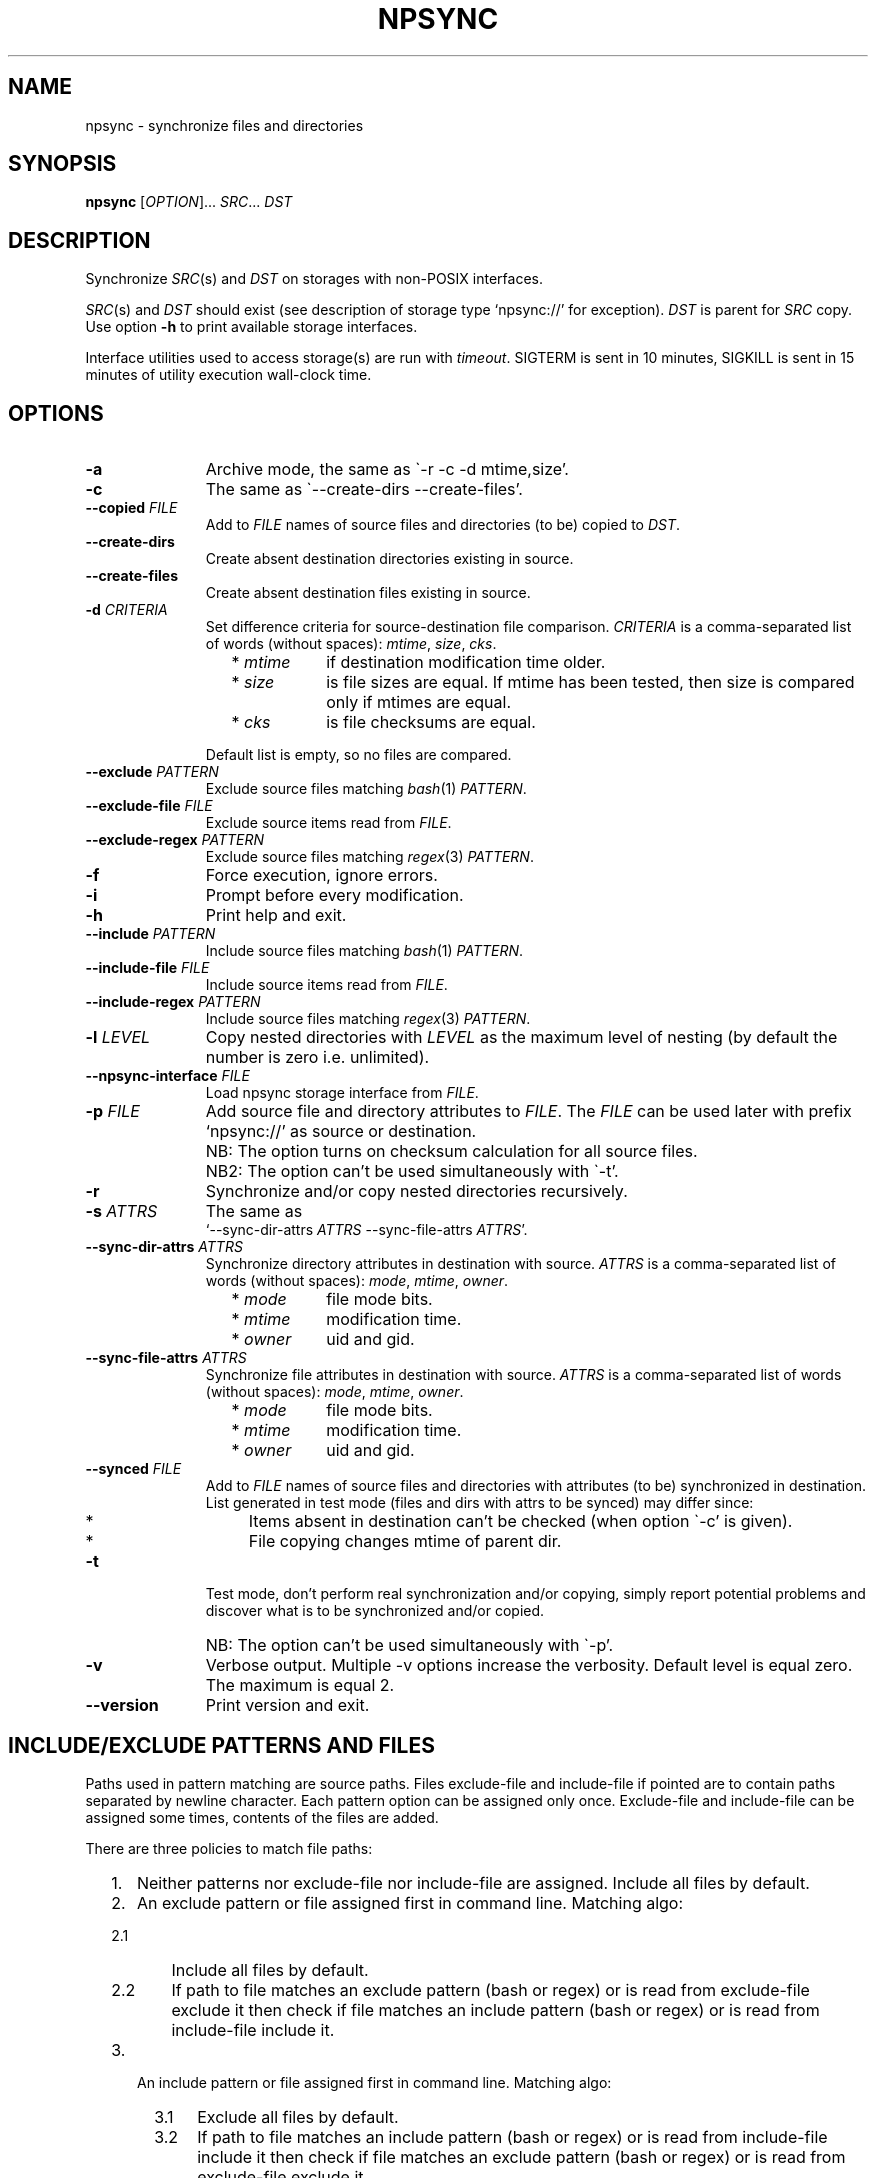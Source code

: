 .\" Copyright (c) 2013-2015 Alexey Filin
.TH "NPSYNC" 1 2015 "Storage utils" "User Commands"
.\" cp 
.SH NAME
npsync \- synchronize files and directories
.SH SYNOPSIS
.LP
\fBnpsync\fP [\fIOPTION\fP]... \fISRC\fP... \fIDST\fP
.SH DESCRIPTION
.LP
Synchronize \fISRC\fP(s) and \fIDST\fP on storages with non-POSIX interfaces.
.LP
\fISRC\fP(s) and \fIDST\fP should exist (see description of storage type `npsync://' for exception).
\fIDST\fP is parent for \fISRC\fP copy.
Use option \fB-h\fP to print available storage interfaces.
.LP
Interface utilities used to access storage(s) are run with \fItimeout\fP.
SIGTERM is sent in 10 minutes, SIGKILL is sent in 15 minutes of utility execution wall-clock time.
.SH OPTIONS
.LP
.TP 11
\fB-a\fP
Archive mode, the same as \`-r -c -d mtime,size'.
.TP 11
\fB-c\fP
The same as \`--create-dirs --create-files'.
.TP 11
\fB--copied\fP \fIFILE\fP
Add to \fIFILE\fP names of source files and directories (to be) copied to \fIDST\fP.
.TP 11
\fB--create-dirs\fP
Create absent destination directories existing in source.
.TP 11
\fB--create-files\fP
Create absent destination files existing in source.
.TP 11
\fB-d\fP \fICRITERIA\fP
Set difference criteria for source-destination file comparison.
\fICRITERIA\fP is a comma-separated list of words (without spaces): \fImtime\fP, \fIsize\fP, \fIcks\fP.
.RS 11
.IP "  * \fImtime\fP" 11
if destination modification time older.
.IP "  * \fIsize\fP" 11
is file sizes are equal. If mtime has been tested, then size is compared only if mtimes are equal.
.IP "  * \fIcks\fP" 11
is file checksums are equal.
.RE
.IP "" 11
Default list is empty, so no files are compared.
.TP 11
\fB--exclude\fP \fIPATTERN\fP
Exclude source files matching \fIbash\fP(1) \fIPATTERN\fP.
.TP 11
\fB--exclude-file\fP \fIFILE\fP
Exclude source items read from \fIFILE\fP.
.TP 11
\fB--exclude-regex\fP \fIPATTERN\fP
Exclude source files matching \fIregex\fP(3) \fIPATTERN\fP.
.TP 11
\fB-f\fP
Force execution, ignore errors.
.TP 11
\fB-i\fP
Prompt before every modification.
.TP 11
\fB-h\fP
Print help and exit.
.TP 11
\fB--include\fP \fIPATTERN\fP
Include source files matching \fIbash\fP(1) \fIPATTERN\fP.
.TP 11
\fB--include-file\fP \fIFILE\fP
Include source items read from \fIFILE\fP.
.TP 11
\fB--include-regex\fP \fIPATTERN\fP
Include source files matching \fIregex\fP(3) \fIPATTERN\fP.
.TP 11
\fB-l\fP \fILEVEL\fP
Copy nested directories with \fILEVEL\fP as the maximum level of nesting
(by default the number is zero i.e. unlimited).
.TP 11
\fB--npsync-interface\fP \fIFILE\fP
Load npsync storage interface from \fIFILE\fP.
.TP 11
\fB-p\fP \fIFILE\fP
Add source file and directory attributes to \fIFILE\fP.
The \fIFILE\fP can be used later with prefix `npsync://' as source or destination.
.IP "" 13
NB: The option turns on checksum calculation for all source files.
.IP "" 13
NB2: The option can't be used simultaneously with \`-t'.
.TP 11
\fB-r\fP
Synchronize and/or copy nested directories recursively.
.TP 11
\fB-s\fP \fIATTRS\fP
The same as
.br
`--sync-dir-attrs \fIATTRS\fP --sync-file-attrs \fIATTRS\fP'.
.TP 11
\fB--sync-dir-attrs\fP \fIATTRS\fP
Synchronize directory attributes in destination with source.
\fIATTRS\fP is a comma-separated list of words (without spaces): \fImode\fP, \fImtime\fP, \fIowner\fP.
.RS 11
.IP "  * \fImode\fP" 11
file mode bits.
.IP "  * \fImtime\fP" 11
modification time.
.IP "  * \fIowner\fP" 11
uid and gid.
.RE
.TP 11
\fB--sync-file-attrs\fP \fIATTRS\fP
Synchronize file attributes in destination with source.
\fIATTRS\fP is a comma-separated list of words (without spaces): \fImode\fP, \fImtime\fP, \fIowner\fP.
.RS 11
.IP "  * \fImode\fP" 11
file mode bits.
.IP "  * \fImtime\fP" 11
modification time.
.IP "  * \fIowner\fP" 11
uid and gid.
.RE
.TP 11
\fB--synced\fP \fIFILE\fP
Add to \fIFILE\fP names of source files and directories with attributes
(to be) synchronized in destination. List generated in test
mode (files and dirs with attrs to be synced) may differ since:
.RS 11
.IP "  *" 4
Items absent in destination can't be checked (when option \`-c' is given).
.IP "  *" 4
File copying changes mtime of parent dir.
.RE
.TP 11
\fB-t\fP
Test mode, don't perform real synchronization and/or copying, simply
report potential problems and discover what is to be synchronized and/or copied.
.IP "" 13
NB: The option can't be used simultaneously with \`-p'.
.TP 11
\fB-v\fP
Verbose output. Multiple -v options increase the verbosity.
Default level is equal zero. The maximum is equal 2.
.TP 11
\fB--version\fP
Print version and exit.
.SH "INCLUDE/EXCLUDE PATTERNS AND FILES"
Paths used in pattern matching are source paths.
Files exclude-file and include-file if pointed are to contain paths separated by newline character.
Each pattern option can be assigned only once.
Exclude-file and include-file can be assigned some times, contents of the files are added.
.LP
There are three policies to match file paths:
.IP "  1." 5
Neither patterns nor exclude-file nor include-file are assigned.
Include all files by default. 
.IP "  2." 5
An exclude pattern or file assigned first in command line. Matching algo:
.RS 2
.IP "  2.1" 6
Include all files by default.
.IP "  2.2" 6
If path to file matches an exclude pattern (bash or regex) or is read from exclude-file exclude it then check if file matches an include pattern (bash or regex) or is read from include-file include it.
.RE
.IP "  3." 5
An include pattern or file assigned first in command line. Matching algo:
.RS 4
.IP "  3.1" 6
Exclude all files by default.
.IP "  3.2" 6
If path to file matches an include pattern (bash or regex) or is read from include-file include it then check if file matches an exclude pattern (bash or regex) or is read from exclude-file exclude it.
.RE
.LP
Filtering of directory paths works the same way with exclude-file and include-file only.
Pattern matching for directory paths is not performed.
.SH "ASYNCHRONOUS EVENTS"
.LP
Default.
.SH "EXIT STATUS"
.LP
.IP "124" 5
Utility terminated
.IP "137" 5
Utility killed
.IP "70" 5
Failed to execute a command
.IP "71" 5
Option is wrong
.IP "72" 5
Nested dir
.IP "73" 5
Too deep level of nested dirs
.IP "74" 5
Is not a regular file
.IP "75" 5
Is not a directory
.IP "76" 5
Checksum type mismatch for source and destination
.IP "77" 5
Checksum mismatch for source and created copy
.IP "78" 5
Checksum type not supported
.IP "79" 5
Corrupted line in npsync-file
.IP "80" 5
Destination file/dir does not exist
.IP "81" 5
Unacceptable name of storage item
.IP "82" 5
Files can't be copied from catalogue
.IP "83" 5
Wrong mtime format
.LP
See also exit status of used utilities.
.SH "CONSEQUENCES OF ERRORS"
.LP
If \fInpsync\fP is prematurely terminated by a signal or error, files
or file hierarchies may be only partially copied and/or files
and directories may have incorrect permissions, modification time, owner.
.SH "APPLICATION USAGE"
.LP
\fBNpsync\fP implements a small subset of rsync features, so if \fISRC\fP and
\fIDST\fP are placed on storages with POSIX interfaces then use of rsync can be smarter.
Data copying is verified always with checksum matching like rsync does.
The utility was designed to operate with multi-terabyte nested directories
placed on storages of different types so only regular files and directories
are supported.
No extended attributes are synchronized.
Use an archiver to keep not regular files and extended attributes or small files
efficiently.
.LP
Destination file or directory is ignored if it is absent in source.
An error happens in inverse case.
If \fISRC\fP is alone swap it with \fIDST\fP in argument list and run \fBnpsync\fP in test mode to discover destination files or directories absent in source.
.LP
Be careful, attribute synchronization can change destination directory mtime so a destination file absent in source can become newer than its parent directory.
.LP
Catalogue can be used as \fISRC\fP or \fIDST\fP.
The only difference is file copying, catalogue doesn't keep files, so can't be used as a source for file copying.
Directory creation is provided by catalogue as a source with options \`-r --create-dirs -f', but mtime may differ from original because attributes of parent directories can be synchronized before child creation.
So mtime is to be synced after directory creation with options \`-r -s mtime -f'.
.LP
The version supports checksum type \fIadler32\fP only.
.SH EXAMPLES
.IP " 1." 4
Attribute comparison.
Destination attributes are compared with source.
Case to discover what destination attributes are to be synchronized:
.RS 4
.IP "" 4
.EX
npsync -r -t -f -s mode,mtime,owner SRC DST
.EE
.RE
.IP " 2." 4
Common comparison.
Report potential problems and discover what source
files and directories are to be copied.
Case before mirroring to test enviromnent and access to source(s).
Case to discover what files and directories were
added or updated in source and absent or outdated in destination:
.RS 4
.IP "" 4
.EX
npsync -a -t -f SRC DST
.EE
.TP 4
NB:
Swap source with destination in argument list and run common
comparison to discover what items were removed from source and exist
in destination.
.RE
.IP " 3." 4
Full comparison.
Checksums of each pair source -- destination are calculated and compared.
Case to discover silent data corruptions:
.RS 4
.IP "" 4
.EX
npsync -r -t -f -d mtime,size,cks SRC DST
.EE
.RE
.IP " 4." 4
Attribute synchronization. Destination attributes are synchronized with source.
Case to restore destination attributes if they were lost (e.g. CASTOR
doesn't keep seconds in mtime so seconds can be restored after copying
from CASTOR):
.RS 4
.IP "" 4
.EX
npsync -r -s mode,mtime,owner -v SRC DST &> DST.out
.EE
.TP 4
NB:
Be careful, outdated destination after attribute synchronization
can't be updated with common mirroring.
Only full mirroring or comparison can discover mismatched files.
.RE
.IP " 5." 4
Common mirroring. Case of outdated destination:
.RS 4
.IP "" 4
.EX
npsync -a -v -v SRC DST &> DST.out
.EE
.TP 4
NB:
Catalogue as a source provides comparison with destination attributes only.
No destination files can be replaced.
.RE
.IP " 6." 4
Full mirroring.
Checksums of each pair source -- destination are calculated and compared.
Destination file is replaced with source if checksums differ.
No files and directories absent in destination are copied from source(s), only error messages about the items are printed.
Case to restore from source(s) (e.g. from back-up) after storage errors (e.g. silent data corruptions) in destination:
.RS 4
.IP "" 4
.EX
npsync -r -c -d mtime,size,cks -v -v SRC DST &> DST.out
.EE
.TP 4
NB:
Catalogue as a source provides comparison with destination attributes only.
No destination files can be replaced
.RE
.IP " 7." 4
Interactive selection of mirrored files and directories.
Case to speed up interactive selection with two stage execution.
First stage is to create interactively list of mirrored files and directories:
.RS 4
.IP "" 4
.EX
npsync -a -t -i --copied FILE SRC DST
.EE
.RE
.IP "" 4
Second one is to mirror with the list:
.RS 4
.IP "" 4
.EX
npsync -a --include-file FILE SRC DST
.EE
.RE
.IP " 8." 4
Catalogue creation.
Catalogue can be used as a source or destination.
The only difference is file copying, catalogue doesn't keep files, so can't be used as a source for file copying.
Case to create catalogue:
.RS 4
.IP "" 4
.EX
npsync -a SRC npsync://SRC.npsync
.EE
.RE
.IP " 9." 4
Catalogue clearing.
File used with -p option is not recreated so can contain multiple outdated
records for the same file or directory being used some times with modified
source. If file and directory modification history doesn't matter the
records can be removed.
Case to create copy of catalogue without outdated records:
.RS 4
.IP "" 4
.EX
npsync npsync://orig.npsync npsync://copy.npsync
.EE
.TP 4
NB:
Order of records in catalogue can change after its modification.
.RE
.IP " 10." 5
Full offline comparison.
Catalogue can be used for comparison like file storage as a source and destination without limitations.
Moreover comparison in the case is performed much faster.
It is not required a lot of I/O operations to get attributes and checksums from catalogue.
Case to perform full comparison by catalogues only:
.RS 5
.IP "" 4
.EX
npsync -d mtime,size,cks -s mode,mtime,owner -t npsync://first.npsync npsync://second.npsync
.EE
.TP 4
NB:
Equivalence can be tested yet faster with catalogue checksum comparison.
Old records in the case are to be removed from catalogues as described above and checksums are to be calculated and compared for sorted catalogues:
.IP "" 8
.EX
sort -n catalogue|md5sum
.EE
.RE
.SH BUGS
\fBNpsync\fP doesn't accept names with newline char '\\n'. The char is used by design as Internal Field Separator (IFS) for directory listing.
.SH "FUTURE DIRECTIONS"
List of storage interfaces implemented currently includes FS with POSIX interface, CASTOR HSM system, NPSYNC catalogue.
The interfaces are implemented with virtual functions to storage utilities, so \fBnpsync\fP was designed to extend the list easily for any type of storage with tree-like representation of contents by interface utilities.
A list of possible cases includes:
.IP "  *" 4
Storage without POSIX interface with interface utilities (e.g. a remote, cloud storage).
.IP "  *" 4
FS with unusable or absent kernel driver.
Interface utilities could provide access to storage without the driver.
.IP "  *" 4
FS implemented with Linux FUSE.
Interface utilities could bypass FUSE to accelerate access to the FS.
.IP "  *" 4
File and directory names can be converted somehow for syncing with storage function _item_path.
So a storage interface can provide specific path composition or translate names from one language to another.
.IP "  *" 4
The utility was written in bash, so can be easily adapted by user e.g. to perform additional actions for synchronization or copying.
.SH "SEE ALSO"
.IP "POSIX FS: " 10
\fIcp\fP, \fIls\fP, \fImkdir\fP, \fItouch\fP, \fIchmod\fP, \fIchown\fP, \fIstat\fP, \fIrm\fP
.IP "CASTOR: " 10
\fIrfcp\fP, \fInsls\fP, \fInsmkdir\fP, \fInstouch\fP, \fInssetchecksum\fP, \fInschmod\fP, \fInschown\fP, \fIrfstat\fP, \fInsrm\fP
.SH "COPYRIGHT"
Copyright \(co 2013-2015 Alexey Filin.
License GPLv3+: GNU GPL version 3 or later <http://gnu.org/licenses/gpl.html>.
.br
This is free software: you are free to change and redistribute it.
There is NO WARRANTY, to the extent permitted by law.

